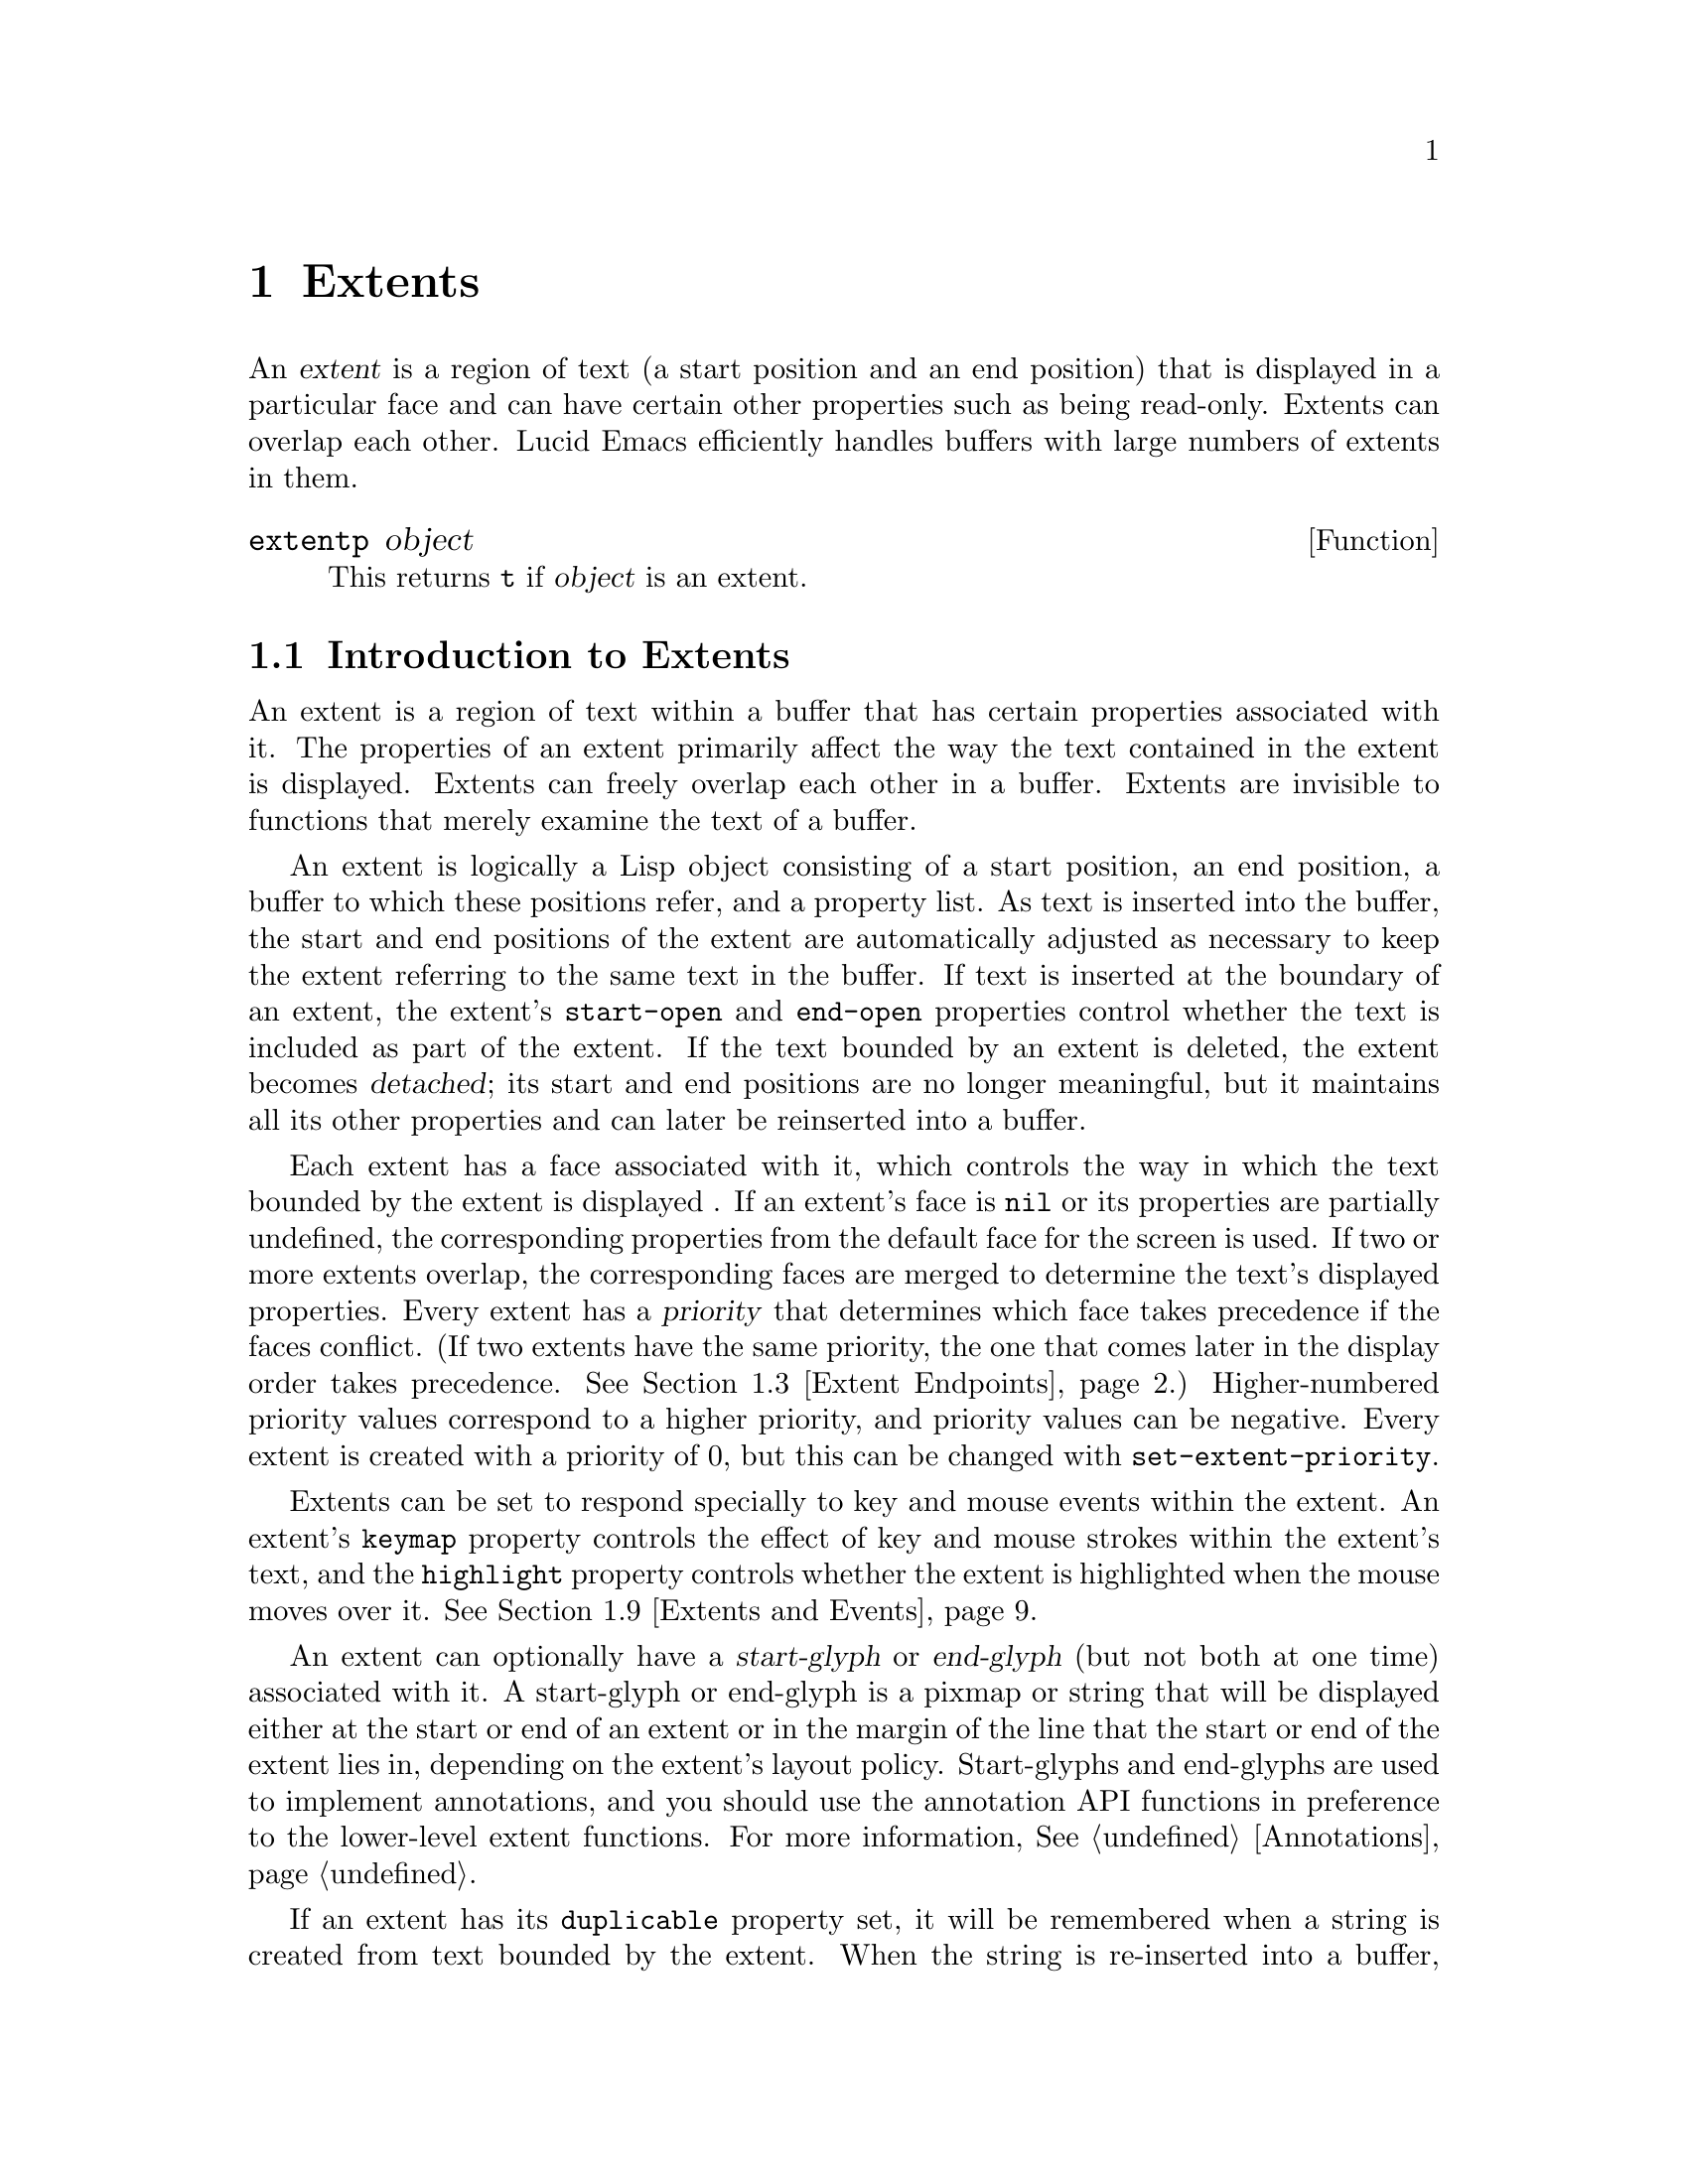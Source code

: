 @c -*-texinfo-*-
@c This is part of the GNU Emacs Lisp Reference Manual.
@c Copyright (C) 1990, 1991, 1992, 1993 Free Software Foundation, Inc. 
@c See the file lispref.texinfo for copying conditions.
@setfilename ../../info/extents.info
@node Extents, Annotations, Display, top
@chapter Extents
@cindex extent

  An @dfn{extent} is a region of text (a start position and an end
position) that is displayed in a particular face and can have certain
other properties such as being read-only.  Extents can overlap each
other.  Lucid Emacs efficiently handles buffers with large numbers of
extents in them.

@defun extentp object
This returns @code{t} if @var{object} is an extent.
@end defun

@menu
* Intro to Extents::
* Creating and Modifying Extents::
* Extent Endpoints::
* Finding Extents::
* Extent Properties::
* Detached Extents::
* Duplicable Extents::
* Extent Replicas::
* Extents and Events::
* Atomic Extents::
@end menu

@node Intro to Extents
@section Introduction to Extents
@cindex extent priority
@cindex priority of an extent

  An extent is a region of text within a buffer that has certain
properties associated with it.  The properties of an extent primarily
affect the way the text contained in the extent is displayed.  Extents
can freely overlap each other in a buffer.  Extents are invisible to
functions that merely examine the text of a buffer.

  An extent is logically a Lisp object consisting of a start position,
an end position, a buffer to which these positions refer, and a property
list.  As text is inserted into the buffer, the start and end positions
of the extent are automatically adjusted as necessary to keep the extent
referring to the same text in the buffer.  If text is inserted at the
boundary of an extent, the extent's @code{start-open} and
@code{end-open} properties control whether the text is included as part
of the extent.  If the text bounded by an extent is deleted, the extent
becomes @dfn{detached}; its start and end positions are no longer
meaningful, but it maintains all its other properties and can later be
reinserted into a buffer.

  Each extent has a face associated with it, which controls the way in
which the text bounded by the extent is displayed .  If an extent's face
is @code{nil} or its properties are partially undefined, the
corresponding properties from the default face for the screen is used.
If two or more extents overlap, the corresponding faces are merged to
determine the text's displayed properties.  Every extent has a
@dfn{priority} that determines which face takes precedence if the faces
conflict. (If two extents have the same priority, the one that comes
later in the display order takes precedence.  @xref{Extent Endpoints,
display order}.) Higher-numbered priority values correspond to a higher
priority, and priority values can be negative.  Every extent is created
with a priority of 0, but this can be changed with
@code{set-extent-priority}.

  Extents can be set to respond specially to key and mouse events within
the extent.  An extent's @code{keymap} property controls the effect of
key and mouse strokes within the extent's text, and the @code{highlight}
property controls whether the extent is highlighted when the mouse moves
over it.  @xref{Extents and Events}.

  An extent can optionally have a @dfn{start-glyph} or @dfn{end-glyph}
(but not both at one time) associated with it.  A start-glyph or
end-glyph is a pixmap or string that will be displayed either at the
start or end of an extent or in the margin of the line that the start
or end of the extent lies in, depending on the extent's layout policy.
Start-glyphs and end-glyphs are used to implement annotations, and you
should use the annotation API functions in preference to the 
lower-level extent functions.  For more information, @xref{Annotations}.

  If an extent has its @code{duplicable} property set, it will be
remembered when a string is created from text bounded by the extent.
When the string is re-inserted into a buffer, the extent will also
be re-inserted.  This mechanism is used in the kill, yank, and undo
commands.  @xref{Duplicable Extents}.

@node Creating and Modifying Extents
@section Creating and Modifying Extents

@defun make-extent from to &optional buffer
This function makes an extent for the range [@var{from}, @var{to}) in
@var{buffer}.  @var{buffer} defaults to the current buffer.  Insertions
at point @var{to} will be outside of the extent; insertions at
@var{from} will be inside the extent, causing the extent to grow
(@pxref{Extent Endpoints}).  This is the same way that markers behave.
The extent is initially detached if both @var{from} and @var{to} are
@code{nil}, and in this case @var{buffer} defaults to @code{nil},
meaning the extent is in no buffer (@pxref{Detached Extents}).
@end defun

@defun delete-extent extent
This function removes @var{extent} from its buffer and destroys it.
This does not modify the buffer's text, only its display properties.
The extent cannot be used thereafter.  To remove an extent in such
a way that it can be re-inserted later, use @code{detach-extent}.
@xref{Detached Extents}.
@end defun

@defun extent-buffer extent
This function returns the buffer of @var{extent}.  If the return value
is @code{nil}, this means that the extent is detached; however, a
detached extent will not necessarily return a value of @code{nil}.
@end defun

@node Extent Endpoints
@section Extent Endpoints
@cindex extent endpoint
@cindex extent start position
@cindex extent end position
@cindex zero-length extent
@cindex display order
@cindex extent order
@cindex order of extents

Every extent has a start position and an end position, and logically
affects the characters between those positions.  Normally the start and
end positions must both be valid positions in the extent's buffer.
However, both endpoints can be @code{nil}, meaning the extent is
detached.  @xref{Detached Extents}.

Whether the extent overlaps its endpoints is governed by its
@code{start-open} and @code{end-open} properties.  Insertion of a
character at a closed endpoint will expand the extent to include that
character; insertion at an open endpoint will not.  Similarly, functions
such as @code{extent-at} that scan over all extents overlapping a
particular position will include extents with a closed endpoint at that
position, but not extents with an open endpoint.

Note that the @code{start-closed} and @code{end-closed} properties are
equivalent to @code{start-open} and @code{end-open} with the opposite
sense.

Both endpoints can be equal, in which case the extent includes no
characters but still exists in the buffer.  Zero-length extents are used
primarily to represent annotations (@pxref{Annotations}).  Zero-length
extents must be created as such: Deletion of the last character in an
extent of length one will cause the extent to become detached rather
than zero-length.  Insertion at the position of a zero-length extent
expands the extent if both endpoints are closed; goes before the extent
if it has the @code{start-open} property; and goes after the extent if
it has the @code{start-closed} and @code{end-open} properties.  Deletion
of a character on a side of a zero-length extent whose corresponding
endpoint is closed causes the extent to be detached; if the
corresponding endpoint is open, the extent remains in the buffer, moving
as necessary.

Extents are ordered within a buffer by increasing start position, and
then by decreasing end position (this is called the @dfn{display
order}).  Note that @code{start-open} and @code{end-closed} extents are
treated as if 1/2 were added to the corresponding endpoint; thus, e.g.,
all @code{start-open} extents with a particular start position will be
ordered after all @code{start-closed} extents with the same start
position.

@defun extent-start-position extent
This function returns the start position of @var{extent}.
@end defun

@defun extent-end-position extent
This function returns the end position of @var{extent}.
@end defun

@defun extent-length extent
This function returns the length of @var{extent} in characters.  If
the extent is detached, this returns @code{0}.  If the extent is not
detached, this is equivalent to
@example
(- (extent-end-position @var{extent}) (extent-start-position @var{extent}))
@end example
@end defun

@defun set-extent-endpoints extent start end
This function sets the start and end position of @var{extent} to
@var{start} and @var{end}.  If both are @code{nil}, this is equivalent
to @code{detach-extent}.
@end defun

@node Finding Extents
@section Finding Extents

The following functions allow for scanning over the extents in a buffer
or searching for extents in a particular range of a buffer.  Keep in
mind the way that extents are ordered in a buffer (@pxref{Extent
Endpoints}).

@defun next-extent extent
Given an extent @var{extent}, this function returns the next extent in
the buffer's display order.  If @var{extent} is a buffer, this returns
the first extent in the buffer.
@end defun

@defun extent-at pos &optional buffer property before
This function finds the ``smallest'' extent (i.e., the last one in the
display order) at (i.e., overlapping) @var{pos} in @var{buffer} having
@var{property} set.  @var{buffer} defaults to the current buffer.
@var{property} defaults to @code{nil}, meaning that any extent will do.
Returns @code{nil} if there is no matching extent at @var{pos}.  If the
fourth argument @var{before} is not @code{nil}, it must be an extent;
any returned extent will precede that extent.  This feature allows
@code{extent-at} to be used by a loop over extents.
@end defun

@defun map-extents function &optional buffer from to maparg closed-end
This function maps @var{function} over the extents which overlap the
region @samp{[@var{from}, @var{to})} (or @samp{[@var{from}, @var{to}]}
if @var{closed-end} is non-@code{nil}) in @var{buffer}.  @var{function}
is called with the arguments @code{(extent, @var{maparg})}.  The
arguments @var{from}, @var{to}, @var{maparg}, and @var{buffer} default
to the beginning of @var{buffer}, the end of @var{buffer}, @code{nil},
and @code{(current-buffer)}, respectively.  @code{map-extents} returns
the first non-@code{nil} result produced by @var{function}, and no more
calls to @var{function} are made after that.  If @var{buffer} is an
extent, @var{from} and @var{to} default to the extent's endpoints, and
the mapping omits that extent and its predecessors.  This feature
supports restarting a loop based on @code{map-extents}.

The effect of @var{closed-end} is that, if an extent and the map region
overlap only at a start and end position, the extent is visited by
@code{map-extents} only if both positions are closed.
@end defun

@defun map-extent-children function &optional buffer from to maparg closed-end
This function is similar to @code{map-extents}, but differs in that:

@itemize @bullet
@item
It only visits extents which start in the given region.
@item
After visiting an extent E, it skips all other extents which start
inside E but end before E's end.
@end itemize

Thus, this function may be used to walk a tree of extents in a buffer:
@example
(defun walk-extents (buffer &optional ignore)
  (map-extent-children 'walk-extents buffer))
@end example
@end defun

@defun extent-in-region-p extent &optional from to closed-end
This function returns @var{t} if @code{map-extents} would visit
@var{extent} if called with the given arguments.
@end defun

@node Extent Properties
@section Properties of Extents
@cindex extent property
@cindex property of an extent

Each extent has a property list associating property names with values.
Some property names have predefined meanings, and can usually only
assume particular values.  Assigning other values to such a property
either cause the value to be converted into a legal value (e.g.,
assigning anything but @code{nil} to a Boolean property will cause
the value of @code{t} to be assigned to the property) or will cause
an error.  Property names without predefined meanings can be assigned
any value.  An undefined property is equivalent to a property with
a value of @code{nil}, or with a particular default value in the
case of properties with predefined meanings.

Note: Although the ``default'' value of the @code{end-open} property
is @code{nil}, extents are created with this property having a value
of @code{t}.

@defun extent-property extent property
This function returns the value of @var{property} in @var{extent}.  If
@var{property} is undefined, @code{nil} is returned.
@end defun

@defun extent-properties extent
This function returns a list of all of @var{extent}'s properties that do
not have the value of @code{nil} (or the default value, for properties
with predefined meanings).
@end defun

@defun set-extent-property extent property value
This function sets @var{property} to @var{value} in @var{extent}. (If
@var{property} has a predefined meaning, only certain values are
allowed, and some values may be converted to others before being
stored.)
@end defun

The following table lists the properties with predefined meanings, along
with their allowable values.

@table @code
@item detached
(Boolean) Whether the extent is detached.   Setting this is the same
as calling @code{detach-extent}.  @xref{Detached Extents}.

@item destroyed
(Boolean) Whether the extent has been deleted.  Setting this is the same
as calling @code{delete-extent}.

@item priority
(integer) The extent's redisplay priority.  Defaults to 0.  @xref{Intro
to Extents, priority}.  This property can also be set with
@code{set-extent-priority} and accessed with @code{extent-priority}.

@item start-open
(Boolean) Whether the start position of the extent is open, meaning that
characters inserted at that position go outside of the extent.
@xref{Extent Endpoints}.

@item start-closed
(Boolean) Same as @code{start-open} but with the opposite sense.  Setting
this property clears @code{start-open} and vice-versa.

@item end-open
(Boolean) Whether the end position of the extent is open, meaning that
characters inserted at that position go outside of the extent.
@xref{Extent Endpoints}.

@item end-closed
(Boolean) Same as @code{end-open} but with the opposite sense.  Setting
this property clears @code{end-open} and vice-versa.

@item read-only
(Boolean) Whether text within this extent will be unmodifiable.

@item face
(face, face name, or @code{nil}) The face in which to display the
extent's text.  This property can also be set with
@code{set-extent-face} and accessed with @code{extent-face}.

@item highlight
(Boolean) Whether to highlight the extent when the mouse moves over it.
@xref{Extents and Events}.

@item duplicable
(Boolean) Whether this extent should be copied into strings, so that
kill, yank, and undo commands will restore or copy it.  @xref{Duplicable
Extents}.

@item unique
(Boolean) Meaningful only in conjunction with @code{duplicable}.  When
this is set, there may be only one instance of this extent attached at a
time.  @xref{Duplicable Extents}.

@item invisible
(Boolean) If @code{t}, text under this extent will not be displayed.
(This is not yet implemented.)

@item keymap
(keymap or @code{nil}) This keymap is consulted for mouse clicks on this
extent or keypresses made while @code{point} is within the extent.
@xref{Extents and Events}.

@item copy-function
This is a hook that is run when a duplicable extent is about to be
copied from a buffer to a string (or the kill ring).  @xref{Duplicable
Extents}.

@item paste-function
This is a hook that is run when a duplicable extent is about to be
copied from a string (or the kill ring) into a buffer.  @xref{Duplicable
Extents}.

@item glyph-layout
('text, 'whitespace, 'inside-margin, or 'outside-margin) The layout
policy for this extent's glyph.  Defaults to @code{text}.
@xref{Annotations}.

@item begin-glyph
(pixmap, string, or @code{nil}) This extent's begin-glyph.  Cannot be
non-@code{nil} at the same time as @code{end-glyph}.
@xref{Annotations}.

@item end-glyph
(pixmap, string, or @code{nil}) This extent's end-glyph.  Cannot be
non-@code{nil} at the same time as @code{begin-glyph}.
@xref{Annotations}.
@end table

The following convenience functions are provided for accessing
particular properties of an extent.

@defun extent-priority extent
This function returns the @code{priority} property of @var{extent}.
@end defun

@defun extent-face extent
This function returns the @code{face} property of @var{extent}.
@end defun

@defun extent-layout extent
This function returns the @code{glyph-layout} property of @var{extent}.
@end defun

@defun extent-glyph extent
This function returns the glyph associated with @var{extent}.  This
is the value of the @code{begin-glyph} or @code{end-glyph} property,
if either one is non-@code{nil}. (It is not possible for both to
be non-@code{nil} at the same time.)
@end defun

@defun extent-data extent
This function returns the @code{data} property of @var{extent}.  The
@code{data} property has no special meaning; this function is retained
for compatibility purposes.
@end defun

The following convenience functions are provided for setting particular
properties of an extent.

@defun set-extent-priority extent pri
This function sets the @code{priority} property of @var{extent} to
@var{pri}.
@end defun

@defun set-extent-face extent face
This function sets the @code{face} property of @var{extent} to
@var{face}.
@end defun

@defun set-extent-layout extent layout
This function sets the @code{glyph-layout} property of @var{extent} to
@var{layout}.
@end defun

@defun set-extent-begin-glyph extent begin-glyph &optional layout
This function sets the @code{begin-glyph} and @code{glyph-layout}
properties of @var{extent} to @var{begin-glyph} and @var{layout},
respectively. (@var{layout} defaults to @code{text} if not specified.)
This function will fail if @var{extent} already has an @var{end-glyph}
property.
@end defun

@defun set-extent-end-glyph extent end-glyph &optional layout
This function sets the @code{end-glyph} and @code{glyph-layout}
properties of @var{extent} to @var{end-glyph} and @var{layout},
respectively. (@var{layout} defaults to @code{text} if not specified.)
This function will fail if @var{extent} already has a @var{begin-glyph}
property.
@end defun

@defun set-extent-data extent data
This function sets the @code{data} property of @var{extent} to
@var{data}.  The @code{data} property has no special meaning; this
function is retained for compatibility purposes.
@end defun

@node Detached Extents
@section Detached Extents
@cindex detached extent

A detached extent is an extent that is not attached to a buffer but can
be re-inserted.  Detached extents have a start position and end position
of @code{nil}.  Extents can be explicitly detached using
@code{detach-extent}; an extent is also detached when all of its
characters are all killed by a deletion. (Zero-length extents behave
specially.  @xref{Extent Endpoints, zero-length extents}.)

@defun detach-extent extent
This function detaches @var{extent} from its buffer.  If @var{extent} has
the @code{duplicable} property, its detachment is tracked by the undo
mechanism.  @xref{Duplicable Extents}.
@end defun

@defun copy-extent extent &optional buffer
This function makes a copy of @var{extent}.  It is initially detached.
Optional argument @var{buffer} defaults to @var{extent}'s buffer.
@end defun

@defun insert-extent extent &optional start end no-hooks
This function inserts @var{extent} from @var{start} to @var{end} in the
current buffer.  If @var{extent} is detached from a different buffer, or
in most cases when @var{extent} is already attached, the extent will
first be copied as if with @code{copy-extent}.  This function operates
the same as if @code{insert} were called on a string whose extent data
calls for @var{extent} to be inserted, except that if @var{no-hooks} is
non-@code{nil}, @var{extent}'s @code{paste-function} will not be
invoked.  @xref{Duplicable Extents}.
@end defun

@node Duplicable Extents
@section Duplicable Extents
@cindex duplicable extent
@cindex extent replica
@cindex extent, duplicable

If an extent has the @code{duplicable} property, it will be copied into
strings, so that kill, yank, and undo commands will restore or copy it.
Note that the extent is not actually copied; rather, a pointer to it is
stored, along with the start and end positions of the extent. (This
combination is called an @dfn{extent replica}.) This means that, e.g.,
if you copy a duplicable extent into the kill ring, then change the
properties of the extent, then paste the kill-ring text back into the
buffer, the newly-inserted extent will have the property changes you
just made to the original extent, and not the property values at the
time the text was copied into the kill ring.

Specifically:

@itemize @bullet
@item
When a string is created using @code{buffer-substring} or
@code{buffer-string}, any duplicable extents in the region corresponding
to the string will be remembered in the string (@pxref{Buffer
Contents}).  When the string in inserted into a buffer using
@code{insert}, @code{insert-before-markers}, @code{insert-buffer} or
@code{insert-buffer-substring}, the remembered extents will be inserted
back into the buffer (@pxref{Insertion}).  The extents can also be
retrieved explicitly using @code{string-extent-data} (@pxref{Extent
Replicas}).

@item
Similarly, when text is copied or cut into the kill ring, any duplicable
extents will be remembered and reinserted later when the text is pasted
back into a buffer.

@item
An extent replica consists of a pointer to an extent and a range within
the string.  When an extent replica is inserted into a buffer:

@itemize @minus
@item
If the original extent was detached from this buffer, it is reattached
at the new range.

@item
If the original extent is attached to this buffer and is contiguous with
or overlaps the new range, it is simply extended to include that range.
Note that in this case the extent's @code{paste-function} is not called
(see below).

@item
If the original extent was detached from another buffer, it is copied
as if by @code{copy-extent} and attached at the new range.

@item
If the original extent is attached to another buffer, or is attached to
this buffer and does not overlap the new range, it is copied as if by
@code{copy-extent} and attached at the new range.  However, if the
extent has the @code{unique} property, this action is inhibited and
nothing happens.
@end itemize

@item
When @code{concat} is called on strings, the extent replicas remembered
in the strings are merged together and placed into the resulting string.

@item
When @code{substring} is called on a string, the relevant extent
replicas are placed into the resulting string.

@item
When a duplicable extent is detached by @code{detach-extent} or string
deletion, or inserted by @code{insert-extent} or string insertion, the
action is recorded by the undo mechanism so that it can be undone later.

@item
Extent motion, face changes, and attachment via @code{make-extent} are
not recorded by the undo mechanism.  This means that extent changes
which are to be undo-able must be performed by character editing, or by
insertion and detachment of duplicable extents.

@item
A duplicable extent's @code{copy-function} property, if non-@code{nil},
should be a function, and will be run when a duplicable extent is about
to be copied from a buffer to a string (or the kill ring).  It is called
with three arguments: the extent and the buffer positions within it
which are being copied.  If this function returns @code{nil}, then the
extent will not be copied; otherwise it will.

@item
A duplicable extent's @code{paste-function} property, if non-@code{nil},
should be a function, and will be run when a duplicable extent is about
to be copied from a string (or the kill ring) into a buffer.  It is
called with three arguments: the original extent and the buffer
positions which the copied extent will occupy. (This hook is run after
the corresponding text has already been inserted into the buffer.) Note
that the extent argument may be detached when this function is run.  If
this function returns @code{nil}, no extent will be inserted.
Otherwise, there will be an extent covering the range in question.

Note: if the extent to be copied is already attached to the buffer and
overlaps the new range, the extent will simply be extended and the
@code{paste-function} will not be called.
@end itemize

@node Extent Replicas
@section Extent Replicas

The following primitives for manipulating extent replicas are available.
An extent replica is used to store extent data in a string and is a
primitive data type encapsulating an extent and start and end positions
within the string.  New extent replicas can be created but there are
no mutator functions for modifying existing extent replicas.
@xref{Duplicable Extents}.

Note: Lisp-visible extent replicas may disappear in the future (replaced
by allowing @code{map-extents} to take a string argument).  Avoid using
the following functions if at all possible.

@defun string-extent-data string
This function returns the extent data stored along with @var{string}.
The value returned is a list of extent replica objects.
@end defun

@defun set-string-extent-data string data
This function sets the extent data stored along with a string.
@code{data} should be @code{nil} or a list of extent replicas.
@end defun

@defun make-extent-replica extent start end
This function makes an extent replica for @var{extent} in the range
from @code{start} to @code{end}.
@end defun

@defun extent-replica-extent dup
This function returns the extent to which extent replica @var{dup}
refers.
@end defun

@defun extent-replica-start dup
This function returns the start position of extent replica @var{dup}.
@end defun

@defun extent-replica-end dup
This function returns the end position of extent replica @var{dup}.
@end defun

@node Extents and Events
@section Interaction of Extents with Keyboard and Mouse Events

If an extent has the @code{highlight} property set, it will be
highlighted when the mouse passes over it.  Highlighting is accomplished
by merging the extent's face with the @code{highlight} face.  The effect
is as if a pseudo-extent with the @code{highlight} face were inserted
after the extent in the display order (@pxref{Extent Endpoints}, display
order).

@defvar mouse-highlight-priority
This variable holds the priority to use when merging in the highlighting
pseudo-extent.  The default is 10.
@end defvar

You can also explicitly cause an extent to be highlighted.  Only one
extent at a time can be highlighted in this fashion, and any other
highlighted extent will be de-highlighted.

@defun highlight-extent extent &optional highlight-p
This function highlights (if @var{highlight-p} is non-@code{nil}) or
de-highlights (if @var{highlight-p} is @code{nil}) @var{extent}, if
@var{extent} has the @code{highlight} property. (Nothing happens if
@var{extent} does not have the @code{highlight} property.)
@end defun

@defun force-highlight-extent extent &optional highlight-p
This function is similar to @code{highlight-extent} but highlights
or de-highlights the extent regardless of whether it has the
@code{highlight} property.
@end defun

If an extent has a @code{keymap} property, this keymap will be consulted
for mouse clicks on the extent and keypresses made while @code{point} is
within the extent.  The behavior of mouse clicks and keystrokes not
defined in the keymap is as normal for the buffer.

@node Atomic Extents
@section Atomic Extents
@cindex atomic extent

If the Lisp file @file{atomic-extents} is loaded, then the atomic extent
facility is available.  An @dfn{atomic extent} is an extent for which
@code{point} cannot be positioned anywhere within it.  This ensures
that when selecting text, either all or none of the extent is selected.

To make an extent atomic, set its @code{atomic} property.
